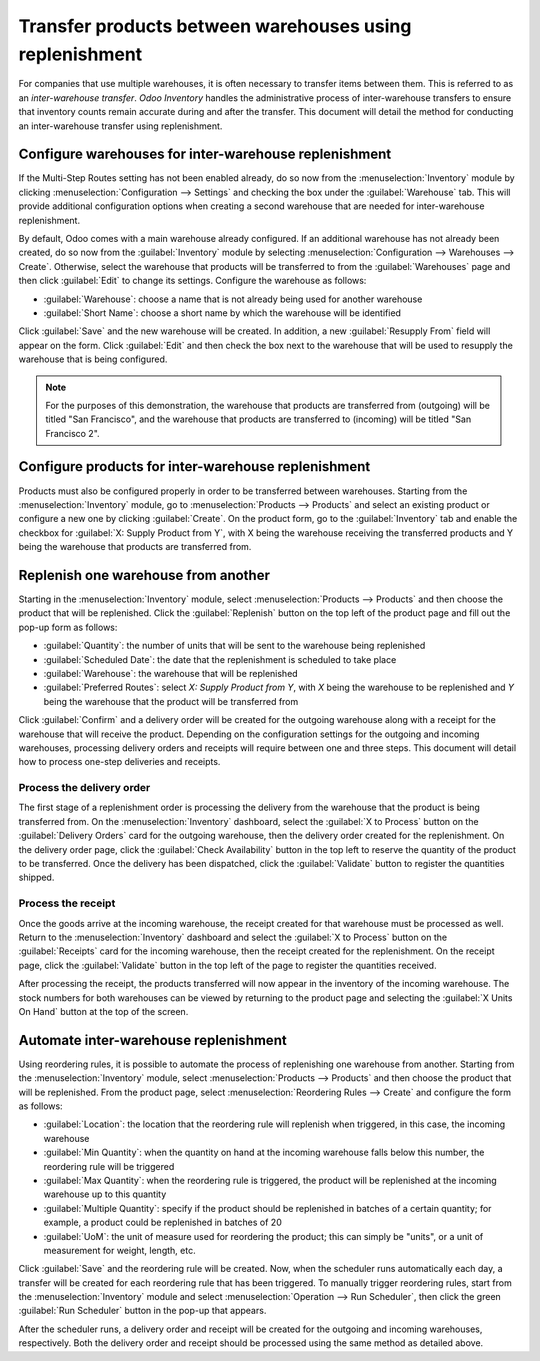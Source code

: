 ========================================================
Transfer products between warehouses using replenishment
========================================================

For companies that use multiple warehouses, it is often necessary to transfer items between them.
This is referred to as an *inter-warehouse transfer*. *Odoo Inventory* handles the administrative
process of inter-warehouse transfers to ensure that inventory counts remain accurate during and
after the transfer. This document will detail the method for conducting an inter-warehouse transfer
using replenishment.

Configure warehouses for inter-warehouse replenishment
======================================================

If the Multi-Step Routes setting has not been enabled already, do so now from the
:menuselection:`Inventory` module by clicking :menuselection:`Configuration --> Settings` and
checking the box under the :guilabel:`Warehouse` tab. This will provide additional configuration
options when creating a second warehouse that are needed for inter-warehouse replenishment.

By default, Odoo comes with a main warehouse already configured. If an additional warehouse has not
already been created, do so now from the :guilabel:`Inventory` module by selecting
:menuselection:`Configuration --> Warehouses --> Create`. Otherwise, select the warehouse that
products will be transferred to from the :guilabel:`Warehouses` page and then click :guilabel:`Edit`
to change its settings. Configure the warehouse as follows:

- :guilabel:`Warehouse`: choose a name that is not already being used for another warehouse
- :guilabel:`Short Name`: choose a short name by which the warehouse will be identified

Click :guilabel:`Save` and the new warehouse will be created. In addition, a new :guilabel:`Resupply
From` field will appear on the form. Click :guilabel:`Edit` and then check the box next to the
warehouse that will be used to resupply the warehouse that is being configured.

.. image:: warehouse_replenishment_transfer/new-warehouse-configuration.png
   :align: center
   :alt: A warehouse settings form configured to allow resupplying between warehouses.

.. note::
   For the purposes of this demonstration, the warehouse that products are transferred from
   (outgoing) will be titled "San Francisco", and the warehouse that products are transferred to
   (incoming) will be titled "San Francisco 2".

Configure products for inter-warehouse replenishment
====================================================

Products must also be configured properly in order to be transferred between warehouses. Starting
from the :menuselection:`Inventory` module, go to :menuselection:`Products --> Products` and select
an existing product or configure a new one by clicking :guilabel:`Create`. On the product form, go
to the :guilabel:`Inventory` tab and enable the checkbox for :guilabel:`X: Supply Product from Y`,
with X being the warehouse receiving the transferred products and Y being the warehouse that
products are transferred from.

.. image:: warehouse_replenishment_transfer/product-transfer-configuration.png
   :align: center
   :alt: Enable the checkbox to resupply one warehouse from another.

Replenish one warehouse from another
====================================

Starting in the :menuselection:`Inventory` module, select :menuselection:`Products --> Products` and
then choose the product that will be replenished. Click the :guilabel:`Replenish` button on the top
left of the product page and fill out the pop-up form as follows:

- :guilabel:`Quantity`: the number of units that will be sent to the warehouse being replenished
- :guilabel:`Scheduled Date`: the date that the replenishment is scheduled to take place
- :guilabel:`Warehouse`: the warehouse that will be replenished
- :guilabel:`Preferred Routes`: select `X: Supply Product from Y`, with *X* being the warehouse to
  be replenished and *Y* being the warehouse that the product will be transferred from

.. image:: warehouse_replenishment_transfer/product-replenishment-form.png
   :align: center
   :alt: The form for replenishing a product.

Click :guilabel:`Confirm` and a delivery order will be created for the outgoing warehouse along with
a receipt for the warehouse that will receive the product. Depending on the configuration settings
for the outgoing and incoming warehouses, processing delivery orders and receipts will require
between one and three steps. This document will detail how to process one-step deliveries and
receipts.

Process the delivery order
--------------------------

The first stage of a replenishment order is processing the delivery from the warehouse that the
product is being transferred from. On the :menuselection:`Inventory` dashboard, select the
:guilabel:`X to Process` button on the :guilabel:`Delivery Orders` card for the outgoing warehouse,
then the delivery order created for the replenishment. On the delivery order page, click the
:guilabel:`Check Availability` button in the top left to reserve the quantity of the product to be
transferred. Once the delivery has been dispatched, click the :guilabel:`Validate` button to
register the quantities shipped.

.. image:: warehouse_replenishment_transfer/delivery-orders-card.png
   :align: center
   :alt: The delivery orders card for the outgoing warehouse.

Process the receipt
-------------------

Once the goods arrive at the incoming warehouse, the receipt created for that warehouse must be
processed as well. Return to the :menuselection:`Inventory` dashboard and select the :guilabel:`X to
Process` button on the :guilabel:`Receipts` card for the incoming warehouse, then the receipt
created for the replenishment. On the receipt page, click the :guilabel:`Validate` button in the top
left of the page to register the quantities received.

.. image:: warehouse_replenishment_transfer/receipts-card.png
   :align: center
   :alt: The delivery orders card for the outgoing warehouse.

After processing the receipt, the products transferred will now appear in the inventory of the
incoming warehouse. The stock numbers for both warehouses can be viewed by returning to the product
page and selecting the :guilabel:`X Units On Hand` button at the top of the screen.

Automate inter-warehouse replenishment
======================================

Using reordering rules, it is possible to automate the process of replenishing one warehouse from
another. Starting from the :menuselection:`Inventory` module, select :menuselection:`Products -->
Products` and then choose the product that will be replenished. From the product page, select
:menuselection:`Reordering Rules --> Create` and configure the form as follows:

- :guilabel:`Location`: the location that the reordering rule will replenish when triggered, in this
  case, the incoming warehouse
- :guilabel:`Min Quantity`: when the quantity on hand at the incoming warehouse falls below this
  number, the reordering rule will be triggered
- :guilabel:`Max Quantity`: when the reordering rule is triggered, the product will be replenished
  at the incoming warehouse up to this quantity
- :guilabel:`Multiple Quantity`: specify if the product should be replenished in batches of a
  certain quantity; for example, a product could be replenished in batches of 20
- :guilabel:`UoM`: the unit of measure used for reordering the product; this can simply be "units",
  or a unit of measurement for weight, length, etc.

.. image:: warehouse_replenishment_transfer/reordering-rule-configuration.png
   :align: center
   :alt: A fully configured reordering rule.

Click :guilabel:`Save` and the reordering rule will be created. Now, when the scheduler runs
automatically each day, a transfer will be created for each reordering rule that has been triggered.
To manually trigger reordering rules, start from the :menuselection:`Inventory` module and select
:menuselection:`Operation --> Run Scheduler`, then click the green :guilabel:`Run Scheduler` button
in the pop-up that appears.

After the scheduler runs, a delivery order and receipt will be created for the outgoing and incoming
warehouses, respectively. Both the delivery order and receipt should be processed using the same
method as detailed above.
